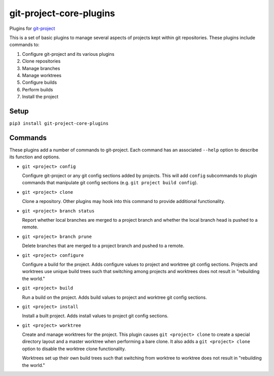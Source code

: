 ************************
git-project-core-plugins
************************

Plugins for `git-project <http://www.github.com/greened/git-project>`_

This is a set of basic plugins to manage several aspects of projects kept within
git repositories.  These plugins include commands to:

#. Configure git-project and its various plugins
#. Clone repositories
#. Manage branches
#. Manage worktrees
#. Configure builds
#. Perform builds
#. Install the project

Setup
=====

``pip3 install git-project-core-plugins``

Commands
========

These plugins add a number of commands to git-project.  Each command has an
associated ``--help`` option to describe its function and options.

* ``git <project> config``

  Configure git-project or any git config sections added by projects.  This will
  add ``config`` subcommands to plugin commands that manipulate git config
  sections (e.g. ``git project build config``).

* ``git <project> clone``

  Clone a repository.  Other plugins may hook into this command to provide
  additional functionality.

* ``git <project> branch status``

  Report whether local branches are merged to a project branch and whether the
  local branch head is pushed to a remote.

* ``git <project> branch prune``

  Delete branches that are merged to a project branch and pushed to a remote.

* ``git <project> configure``

  Configure a build for the project.  Adds configure values to project and
  worktree git config sections.  Projects and worktrees use unique build trees
  such that switching among projects and worktrees does not result in
  "rebuilding the world."

* ``git <project> build``

  Run a build on the project.  Adds build values to project and worktree git
  config sections.

* ``git <project> install``

  Install a built project.  Adds install values to project git config sections.

* ``git <project> worktree``

  Create and manage worktrees for the project.  This plugin causes ``git
  <project> clone`` to create a special directory layout and a master worktree
  when performing a bare clone.  It also adds a ``git <project> clone`` option
  to disable the worktree clone functionality.

  Worktrees set up their own build trees such that switching from worktree to
  worktree does not result in "rebuilding the world."
